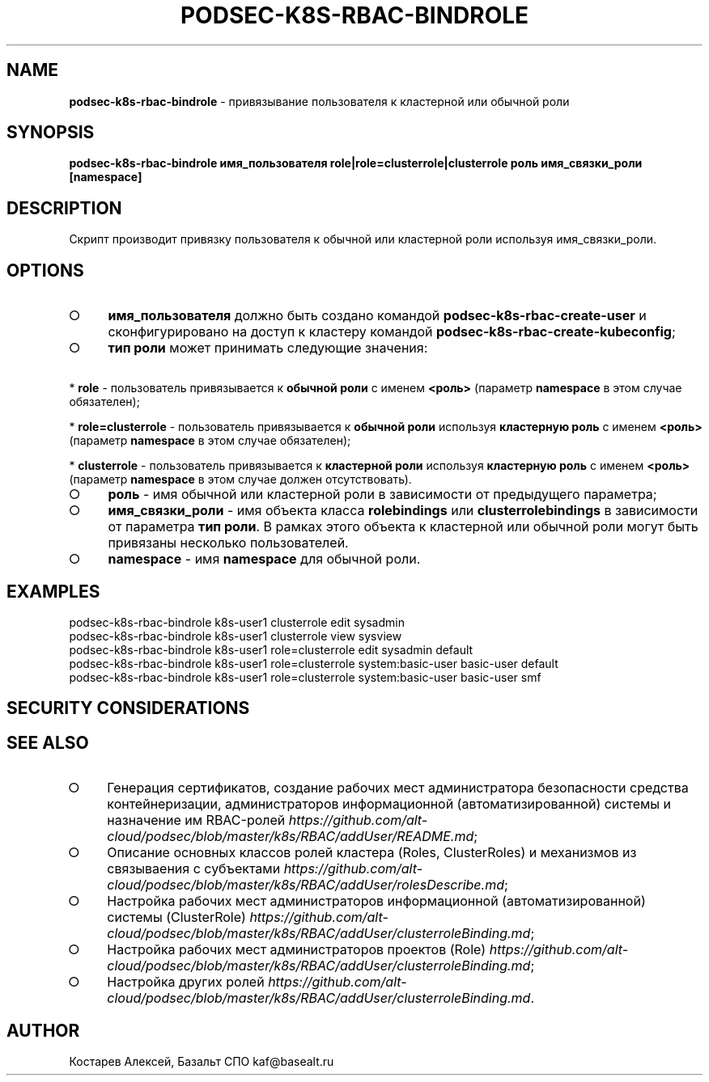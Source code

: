 .\" generated with Ronn-NG/v0.9.1
.\" http://github.com/apjanke/ronn-ng/tree/0.9.1
.TH "PODSEC\-K8S\-RBAC\-BINDROLE" "1" "October 2024" ""
.SH "NAME"
\fBpodsec\-k8s\-rbac\-bindrole\fR \- привязывание пользователя к кластерной или обычной роли
.SH "SYNOPSIS"
\fBpodsec\-k8s\-rbac\-bindrole имя_пользователя role|role=clusterrole|clusterrole роль имя_связки_роли [namespace]\fR
.SH "DESCRIPTION"
Скрипт производит привязку пользователя к обычной или кластерной роли используя имя_связки_роли\.
.SH "OPTIONS"
.IP "\[ci]" 4
\fBимя_пользователя\fR должно быть создано командой \fBpodsec\-k8s\-rbac\-create\-user\fR и сконфигурировано на доступ к кластеру командой \fBpodsec\-k8s\-rbac\-create\-kubeconfig\fR;
.IP "\[ci]" 4
\fBтип роли\fR может принимать следующие значения:
.IP "" 0
.P
\~\~\~\~* \fBrole\fR \- пользователь привязывается к \fBобычной роли\fR с именем \fB<роль>\fR (параметр \fBnamespace\fR в этом случае обязателен);
.P
\~\~\~\~* \fBrole=clusterrole\fR \- пользователь привязывается к \fBобычной роли\fR используя \fBкластерную роль\fR с именем \fB<роль>\fR (параметр \fBnamespace\fR в этом случае обязателен);
.P
\~\~\~\~* \fBclusterrole\fR \- пользователь привязывается к \fBкластерной роли\fR используя \fBкластерную роль\fR с именем \fB<роль>\fR (параметр \fBnamespace\fR в этом случае должен отсутствовать)\.
.IP "\[ci]" 4
\fBроль\fR \- имя обычной или кластерной роли в зависимости от предыдущего параметра;
.IP "\[ci]" 4
\fBимя_связки_роли\fR \- имя объекта класса \fBrolebindings\fR или \fBclusterrolebindings\fR в зависимости от параметра \fBтип роли\fR\. В рамках этого объекта к кластерной или обычной роли могут быть привязаны несколько пользователей\.
.IP "\[ci]" 4
\fBnamespace\fR \- имя \fBnamespace\fR для обычной роли\.
.IP "" 0
.SH "EXAMPLES"
.nf
podsec\-k8s\-rbac\-bindrole k8s\-user1 clusterrole edit sysadmin
podsec\-k8s\-rbac\-bindrole k8s\-user1 clusterrole view sysview
podsec\-k8s\-rbac\-bindrole k8s\-user1 role=clusterrole edit sysadmin default
podsec\-k8s\-rbac\-bindrole k8s\-user1 role=clusterrole system:basic\-user basic\-user default
podsec\-k8s\-rbac\-bindrole k8s\-user1 role=clusterrole system:basic\-user basic\-user smf
.fi
.SH "SECURITY CONSIDERATIONS"
.SH "SEE ALSO"
.IP "\[ci]" 4
Генерация сертификатов, создание рабочих мест администратора безопасности средства контейнеризации, администраторов информационной (автоматизированной) системы и назначение им RBAC\-ролей \fIhttps://github\.com/alt\-cloud/podsec/blob/master/k8s/RBAC/addUser/README\.md\fR;
.IP "\[ci]" 4
Описание основных классов ролей кластера (Roles, ClusterRoles) и механизмов из связываения с субъектами \fIhttps://github\.com/alt\-cloud/podsec/blob/master/k8s/RBAC/addUser/rolesDescribe\.md\fR;
.IP "\[ci]" 4
Настройка рабочих мест администраторов информационной (автоматизированной) системы (ClusterRole) \fIhttps://github\.com/alt\-cloud/podsec/blob/master/k8s/RBAC/addUser/clusterroleBinding\.md\fR;
.IP "\[ci]" 4
Настройка рабочих мест администраторов проектов (Role) \fIhttps://github\.com/alt\-cloud/podsec/blob/master/k8s/RBAC/addUser/clusterroleBinding\.md\fR;
.IP "\[ci]" 4
Настройка других ролей \fIhttps://github\.com/alt\-cloud/podsec/blob/master/k8s/RBAC/addUser/clusterroleBinding\.md\fR\.
.IP "" 0
.SH "AUTHOR"
Костарев Алексей, Базальт СПО kaf@basealt\.ru
